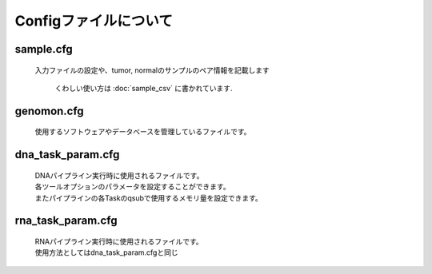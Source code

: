 ========================================
Configファイルについて
========================================

sample.cfg
-----------

 | 入力ファイルの設定や、tumor, normalのサンプルのペア情報を記載します

  くわしい使い方は :doc:`sample_csv` に書かれています.

genomon.cfg
-----------

 | 使用するソフトウェアやデータベースを管理しているファイルです。


.. code-block:: cfg
    :linenos:

    #
    # Genomon pipeline configuration file
    #

    [REFERENCE]
    # prepared reference fasta file
    ref_fasta                               = /home/w3varann/genomon_pipeline-2.0.2/database/GRCh37/GRCh37.fa
    genome_size                             = /home/w3varann/genomon_pipeline-2.0.2/database/GRCh37/GRCh37.fa.chrom.sizes
    interval_list                           = /home/w3varann/genomon_pipeline-2.0.2/database/GRCh37/GRCh37_noScaffold_noDecoy.interval_list
    star_genome                             = /home/w3varann/genomon_pipeline-2.0.2/database/GRCh37.STAR-STAR_2.4.0k
    hg19_genome                             = /home/w3varann/genomon_pipeline-2.0.2/tools/bedtools-2.24.0/genomes/human.hg19.genome
    gaptxt                                  = /home/w3varann/genomon_pipeline-2.0.2/database/hg19.fa/gap.txt
    bait_file                               = /home/w3varann/genomon_pipeline-2.0.2/database/bait/refGene.coding.exon.151207.bed
    simple_repeat_tabix_db                  = /home/w3varann/genomon_pipeline-2.0.2/database/tabix/simpleRepeat.bed.bgz
    HGVD_tabix_db                           = /home/w3varann/genomon_pipeline-2.0.2/database/tabix/DBexome20131010.bed.gz

    [SOFTWARE]
    # prepared tools
    python                                  = /usr/local/package/python2.7/current/bin/python
    R                                       = /usr/local/package/r/current3_gcc/bin/R
    blat                                    = /home/w3varann/genomon_pipeline-2.0.2/tools/blat_x86_64/blat
    bwa                                     = /home/w3varann/genomon_pipeline-2.0.2/tools/bwa-0.7.8/bwa
    samtools                                = /home/w3varann/genomon_pipeline-2.0.2/tools/samtools-1.2/samtools
    bedtools                                = /home/w3varann/genomon_pipeline-2.0.2/tools/bedtools-2.24.0/bin/bedtools
    biobambam                               = /home/w3varann/genomon_pipeline-2.0.2/tools/biobambam-0.0.191/bin
    PCAP                                    = /home/w3varann/genomon_pipeline-2.0.2/tools/PCAP-core-dev.20150511
    tophat2                                 = /home/w3varann/genomon_pipeline-2.0.2/tools/tophat-2.0.14.Linux_x86_64/tophat2
    STAR                                    = /home/w3varann/genomon_pipeline-2.0.2/tools/STAR-STAR_2.4.0k/bin/Linux_x86_64/STAR
    STAR-Fusion                             = /home/w3varann/genomon_pipeline-2.0.2/tools/STAR-Fusion-master/STAR-Fusion
    genomon_sv                              = /home/w3varann/genomon_pipeline-2.0.2/python2.7-packages/bin/GenomonSV
    fusionfusion                            = /home/w3varann/genomon_pipeline-2.0.2/python2.7-packages/bin/fusionfusion
    mutfilter                               = /home/w3varann/genomon_pipeline-2.0.2/python2.7-packages/bin/mutfilter
    ebfilter                                = /home/w3varann/genomon_pipeline-2.0.2/python2.7-packages/bin/EBFilter
    fisher                                  = /home/w3varann/genomon_pipeline-2.0.2/python2.7-packages/bin/fisher
    mutanno                                 = /home/w3varann/genomon_pipeline-2.0.2/python2.7-packages/bin/mutanno


    # annovar needs to be installed individually
    annovar                                 = /home/your_directory

    [ENV]
    # biobambam needs libmaus library. libmaus_PATH is going to be added in LD_LIBRARY_PATH.
    libmaus_PATH                            = /home/w3varann/tools/libmaus/lib
    # drmaa needs libdrmaa library. drmaa_PATH is goint to be set in DRMAA_LIBRARY_PATH.
    drmaa_PATH                              = /geadmin/N1GE/lib/lx-amd64/libdrmaa.so.1.0
    # STAR-Fusion needs to set perl lib path.
    PERL5LIB                                = /home/w3varann/.local/lib/perl/lib:/home/w3varann/.local/lib/perl/lib/perl5:/home/w3varann/.local/lib/perl/lib/perl5/x86_64-linux-thread-multi

    R_LIBS                                  = /home/w3varann/.R

    PYTHONHOME                              = /usr/local/package/python2.7/current
    PYTHONPATH                              = /home/w3varann/genomon_pipeline-2.0.2/python2.7-packages/lib/python

    # Add LD_LIBRARY_PATH to the current LD_LIBRARY_PATH
    #add_LD_LIBRARY_PATH			= /usr/local/package/python2.7/current/lib:/home/w3varann/.local/lib

    # Change LD_LIBRARY_PATH to the following LD_LIBRARY_PATH
    LD_LIBRARY_PATH                         = /usr/local/package/python2.7/current/lib:/home/w3varann/genomon_pipeline-2.0.2/python2.7-packages/lib

dna_task_param.cfg
------------------

 | DNAパイプライン実行時に使用されるファイルです。
 | 各ツールオプションのパラメータを設定することができます。
 | またパイプラインの各Taskのqsubで使用するメモリ量を設定できます。

.. code-block:: cfg
    :linenos:

    ######################################################################
    #
    # Analysis parameters
    #
    #   If not defined, default values are going to be used in the pipeline.
    #

    ##########
    # parameters for bam2fastq
    [bam2fastq]
    qsub_option = -l s_vmem=1G,mem_req=1G

    ##########
    # parameters for split fastq
    [split_fastq]
    qsub_option = -l s_vmem=1G,mem_req=1G
    split_fastq_line_number = 40000000
    fastq_filter = False

    ##########
    # parameters for bwa_mem
    [bwa_mem]
    qsub_option = -l s_vmem=10.6G,mem_req=10.6G
    bwa_params = -T 0 

    ##########
    ## BAM markduplicates
    [markduplicates]
    qsub_option = -l s_vmem=10.6G,mem_req=10.6G
    java_memory = 10.6G

    ##########
    # BAM file statistics
    [bam_stats]
    qsub_option = -l s_vmem=1G,mem_req=1G

    [coverage]
    qsub_option = -l s_vmem=1G,mem_req=1G
    coverage    = 2,10,20,30,40,50,100
    wgs_flag = False
    wgs_incl_bed_width = 1000000
    wgs_i_bed_lines = 10000
    wgs_i_bed_width = 100

    [merge]
    qsub_option = -l s_vmem=1G,mem_req=1G

    ###########
    # mutation call
    [mutation_call]
    qsub_option = -l s_vmem=5.3G,mem_req=5.3G

    [fisher_mutation_call]
    min_depth = 8
    map_quality = 20
    base_quality = 15
    disease_min_allele_frequency = 0.02
    control_max_allele_frequency = 0.1
    fisher_thres_hold = 0.1
    post_10_q = 0.02

    [realignment_filter]
    disease_min_mismatch=0
    control_max_mismatch=100000
    score_diff=5
    window_size=200
    max_depth=5000

    [indel_filter]
    search_length=40
    neighbor=5
    base_quality=20
    min_depth=8
    max_mismatch=100000
    max_allele_freq=1

    [breakpoint_filter]
    max_depth=1000
    min_clip_size=20
    junc_num_thres=0
    map_quality=10

    [eb_filter]
    map_quality = 20
    base_quality = 15

    [annotation]
    active_annovar_flag = False
    table_annovar_params = -buildver hg19 -remove --otherinfo -protocol refGene,cytoBand,genomicSuperDups,esp6500siv2_all,1000g2010nov_all,1000g2014oct_all,1000g2014oct_afr,1000g2014oct_eas,1000g2014oct_eur,snp131,snp138,snp131NonFlagged,snp138NonFlagged,cosmic68wgs,cosmic70,clinvar_20150629,ljb26_all -operation g,r,r,f,f,f,f,f,f,f,f,f,f,f,f,f,f
    active_HGVD_flag = False

    [mutation_merge]
    qsub_option = -l s_vmem=2G,mem_req=2G

    ##########
    ## Genomon SV
    [genomon_sv]
    param_file = /home/w3varann/database/GenomonSV-0.1.0/param.yaml

    [sv_parse]
    qsub_option = -l s_vmem=2G,mem_req=2G

    [sv_merge]
    qsub_option = -l s_vmem=2G,mem_req=2G

    [sv_filt]
    qsub_option = -l s_vmem=2G,mem_req=2G



rna_task_param.cfg
------------------

 | RNAパイプライン実行時に使用されるファイルです。
 | 使用方法としてはdna_task_param.cfgと同じ

.. code-block:: cfg
    :linenos:
    
    ######################################################################
    #
    # Analysis parameters
    #
    #   If not defined, default values are going to be used in the pipeline.
    #

    ##########
    # parameters for bam2fastq
    [bam2fastq]
    qsub_option = -l ljob,s_vmem=1G,mem_req=1G

    ##########
    # parameters for star alignment 
    [star_align]
    qsub_option = -pe def_slot 6 -l s_vmem=5.3G,mem_req=5.3G
    star_params = --runThreadN 6 --outSAMstrandField intronMotif --outSAMunmapped Within --alignMatesGapMax 500000 --alignIntronMax 500000 --outSJfilterOverhangMin 12 12 12 12 --outSJfilterCountUniqueMin 1 1 1 1 --outSJfilterCountTotalMin 1 1 1 1 --chimSegmentMin 12 --chimJunctionOverhangMin 12 --outSAMtype BAM Unsorted
    samtools_sort_params = -@ 6 -m 3G

    ##########
    # parameters for fusionfusion
    [fusionfusion]
    qsub_option = -l ljob,s_vmem=5.3G,mem_req=5.3G
    param_file = /home/w3varann/database/fusionfusion_hg19/param.cfg